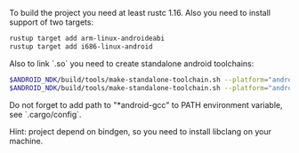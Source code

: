To build the project you need at least rustc 1.16.
Also you need to install support of two targets:

#+BEGIN_SRC sh
rustup target add arm-linux-androideabi
rustup target add i686-linux-android
#+END_SRC

Also to link `.so` you need to create standalone
android toolchains:

#+BEGIN_SRC sh
$ANDROID_NDK/build/tools/make-standalone-toolchain.sh --platform="android-16" --toolchain=arm-linux-androideabi-4.9 --install-dir=$HOME/toolchains/android-16-arm-linux-androideabi-4.9  --arch=arm
$ANDROID_NDK/build/tools/make-standalone-toolchain.sh --platform="android-16" --toolchain=x86-linux-android-4.9 --install-dir=$HOME/toolchains/android-16-x86-linux-androideabi-4.9  --arch=x86
#+END_SRC

Do not forget to add path to "*android-gcc" to PATH environment variable,
see `.cargo/config`.

Hint: project depend on bindgen, so you need to install libclang on your machine.
